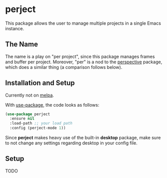 * perject

This package allows the user to manage multiple projects in a single Emacs instance.

** The Name
The name is a play on "per project", since this package manages frames and buffer per project.
Moreover, "per" is a nod to the [[https://github.com/nex3/perspective-el][perspective]] package, which does a similar thing (a comparison follows below).

** Installation and Setup
Currently not on [[https://melpa.org/][melpa]].

With [[https://github.com/jwiegley/use-package][use-package]], the code looks as follows:
#+BEGIN_SRC emacs-lisp
(use-package perject
  :ensure nil
  :load-path ;; your load path
  :config (perject-mode 1))
#+END_SRC

Since *perject* makes heavy use of the built-in *desktop* package, make sure to not change any settings
regarding desktop in your config file.

** Setup
TODO
